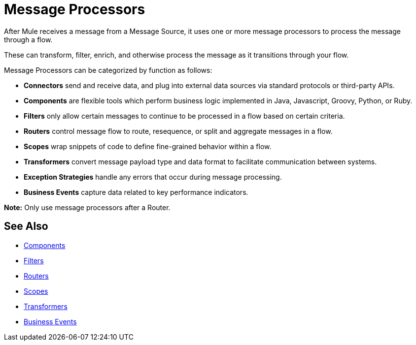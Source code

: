= Message Processors
:keywords: anypoint studio, esb, message processors, elements, component

After Mule receives a message from a Message Source, it uses one or more message processors to process the message through a flow. 

These can transform, filter, enrich, and otherwise process the message as it transitions through your flow.

Message Processors can be categorized by function as follows:

* *Connectors* send and receive data, and plug into external data sources via standard protocols or third-party APIs.
* *Components* are flexible tools which perform business logic implemented in Java, Javascript, Groovy, Python, or Ruby. 
* *Filters* only allow certain messages to continue to be processed in a flow based on certain criteria.
* *Routers* control message flow to route, resequence, or split and aggregate messages in a flow.
* *Scopes* wrap snippets of code to define fine-grained behavior within a flow.
* *Transformers* convert message payload type and data format to facilitate communication between systems. 
* *Exception Strategies* handle any errors that occur during message processing.
* *Business Events* capture data related to key performance indicators.

*Note:* Only use message processors after a Router. 

== See Also

* link:/mule-user-guide/v/3.9/components[Components]
* link:/mule-user-guide/v/3.9/filters[Filters]
* link:/mule-user-guide/v/3.9/routers[Routers]
* link:/mule-user-guide/v/3.9/scopes[Scopes]
* link:/mule-user-guide/v/3.9/transformers[Transformers]
* link:/mule-user-guide/v/3.9/business-events[Business Events]

